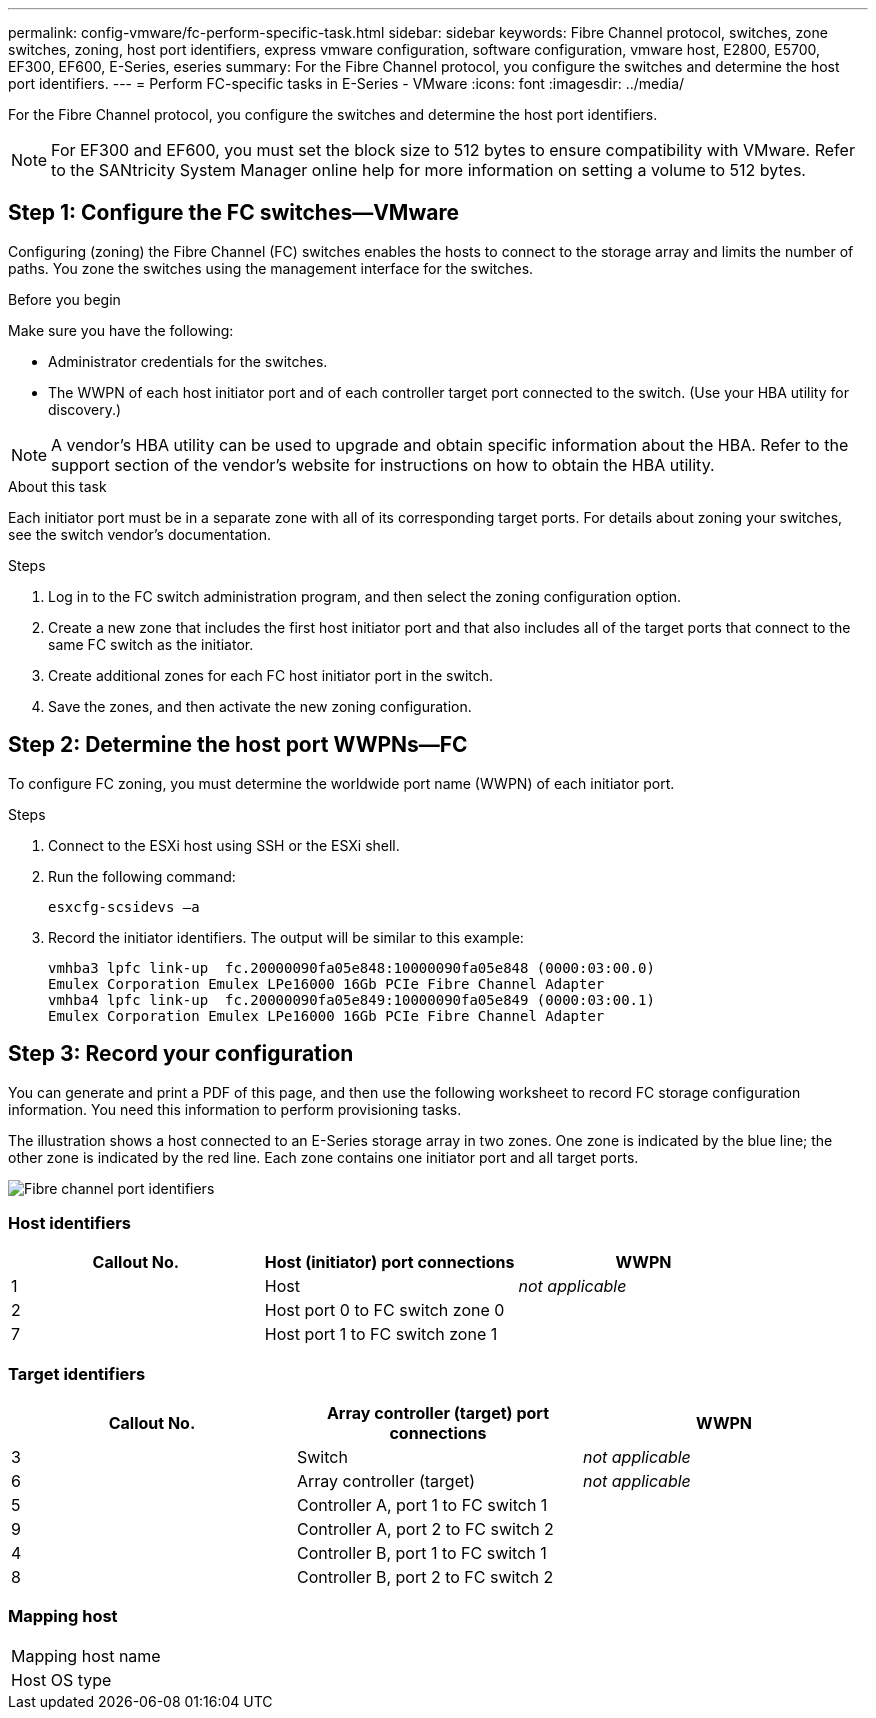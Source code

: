 ---
permalink: config-vmware/fc-perform-specific-task.html
sidebar: sidebar
keywords: Fibre Channel protocol, switches, zone switches, zoning, host port identifiers, express vmware configuration, software configuration, vmware host, E2800, E5700, EF300, EF600, E-Series, eseries
summary: For the Fibre Channel protocol, you configure the switches and determine the host port identifiers.
---
= Perform FC-specific tasks in E-Series - VMware
:icons: font
:imagesdir: ../media/

[.lead]
For the Fibre Channel protocol, you configure the switches and determine the host port identifiers.

NOTE: For EF300 and EF600, you must set the block size to 512 bytes to ensure compatibility with VMware. Refer to the SANtricity System Manager online help for more information on setting a volume to 512 bytes.

== Step 1: Configure the FC switches--VMware

Configuring (zoning) the Fibre Channel (FC) switches enables the hosts to connect to the storage array and limits the number of paths. You zone the switches using the management interface for the switches.

.Before you begin

Make sure you have the following:

* Administrator credentials for the switches.
* The WWPN of each host initiator port and of each controller target port connected to the switch. (Use your HBA utility for discovery.)

NOTE: A vendor's HBA utility can be used to upgrade and obtain specific information about the HBA. Refer to the support section of the vendor's website for instructions on how to obtain the HBA utility.

.About this task

Each initiator port must be in a separate zone with all of its corresponding target ports. For details about zoning your switches, see the switch vendor's documentation.

.Steps

. Log in to the FC switch administration program, and then select the zoning configuration option.
. Create a new zone that includes the first host initiator port and that also includes all of the target ports that connect to the same FC switch as the initiator.
. Create additional zones for each FC host initiator port in the switch.
. Save the zones, and then activate the new zoning configuration.

== Step 2: Determine the host port WWPNs--FC

To configure FC zoning, you must determine the worldwide port name (WWPN) of each initiator port.

.Steps

. Connect to the ESXi host using SSH or the ESXi shell.
. Run the following command:
+
----
esxcfg-scsidevs –a
----

. Record the initiator identifiers. The output will be similar to this example:
+
----
vmhba3 lpfc link-up  fc.20000090fa05e848:10000090fa05e848 (0000:03:00.0)
Emulex Corporation Emulex LPe16000 16Gb PCIe Fibre Channel Adapter
vmhba4 lpfc link-up  fc.20000090fa05e849:10000090fa05e849 (0000:03:00.1)
Emulex Corporation Emulex LPe16000 16Gb PCIe Fibre Channel Adapter
----

== Step 3: Record your configuration

You can generate and print a PDF of this page, and then use the following worksheet to record FC storage configuration information. You need this information to perform provisioning tasks.

The illustration shows a host connected to an E-Series storage array in two zones. One zone is indicated by the blue line; the other zone is indicated by the red line. Each zone contains one initiator port and all target ports.

image::../media/port_identifiers_host_and_target_conf-vmw.gif["Fibre channel port identifiers"]

=== Host identifiers

[options="header"]
|===
| Callout No.| Host (initiator) port connections| WWPN
a|
1
a|
Host
a|
_not applicable_
a|
2
a|
Host port 0 to FC switch zone 0
a|

a|
7
a|
Host port 1 to FC switch zone 1
a|

|===

=== Target identifiers

[options="header"]
|===
| Callout No.| Array controller (target) port connections| WWPN
a|
3
a|
Switch
a|
_not applicable_
a|
6
a|
Array controller (target)
a|
_not applicable_
a|
5
a|
Controller A, port 1 to FC switch 1
a|

a|
9
a|
Controller A, port 2 to FC switch 2
a|

a|
4
a|
Controller B, port 1 to FC switch 1
a|

a|
8
a|
Controller B, port 2 to FC switch 2
a|

|===

=== Mapping host

|===
a|
Mapping host name a|

a|
Host OS type
a|

a|
|===
